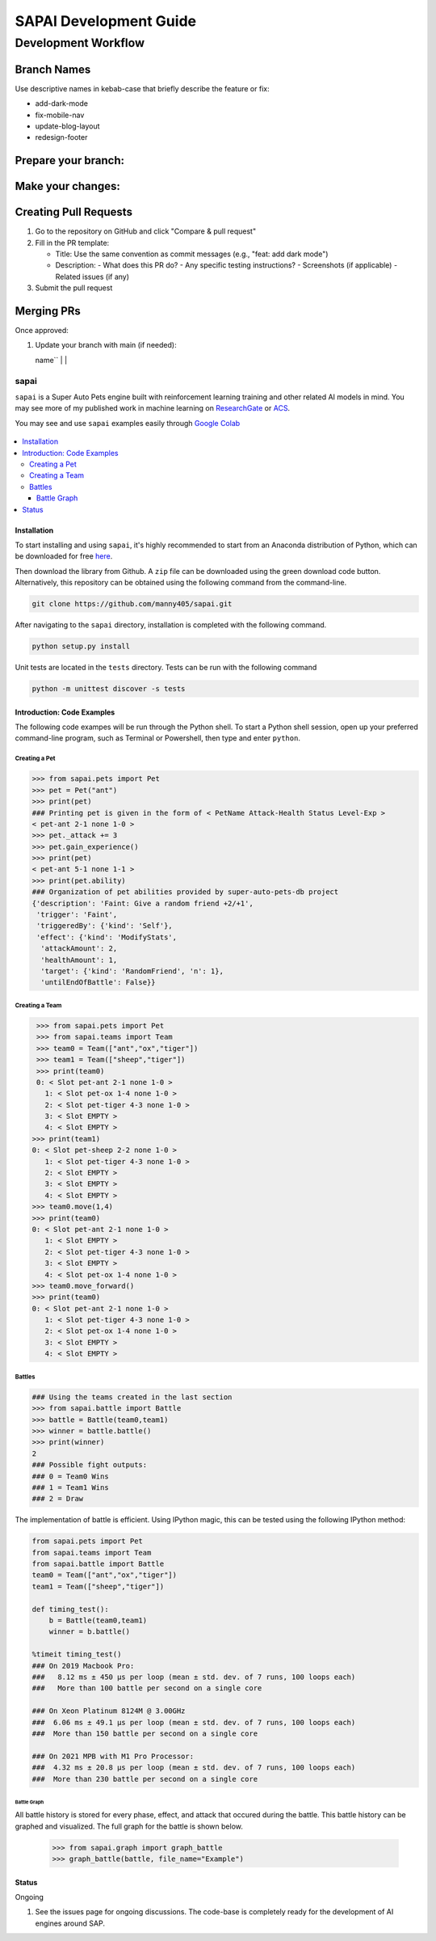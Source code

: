 SAPAI Development Guide
====================

Development Workflow
------------------

Branch Names
~~~~~~~~~~~

Use descriptive names in kebab-case that briefly describe the feature or fix:

- add-dark-mode
- fix-mobile-nav
- update-blog-layout
- redesign-footer

Prepare your branch:
~~~~~~~~~~~~~~~~~~

+----------------------------------+-----------------------------------------------------+
| Command                          | Action                                              |
+==================================+=====================================================+
| ``git checkout main``            | Switch to the main branch to ensure you're up to   |
|                                  | date                                               |
+----------------------------------+-----------------------------------------------------+
| ``git pull``                     | Download latest changes from the remote main branch |
+----------------------------------+-----------------------------------------------------+
| ``git checkout -b your-branch-   | Create and switch to a new branch for your         |
| name``                           | feature/fix                                        |
+----------------------------------+-----------------------------------------------------+

Make your changes:
~~~~~~~~~~~~~~~~

+--------------------------------------------------+--------------------------------------------------+
| Command                                           | Action                                           |
+==================================================+==================================================+
| ``npm run dev``                                  | Start local development server to preview        |
|                                                  | changes                                          |
+--------------------------------------------------+--------------------------------------------------+
| ``git add .``                                    | Stage all modified and new files for commit      |
+--------------------------------------------------+--------------------------------------------------+
| ``git commit -m "message here"``                 | Save your changes with a descriptive commit      |
|                                                  | message                                          |
+--------------------------------------------------+--------------------------------------------------+
| ``git push --set-upstream origin your-feature-   | Push new branch to remote (first time only)      |
| name``                                           |                                                  |
+--------------------------------------------------+--------------------------------------------------+
| ``git push``                                     | Push new commits to your remote branch           |
+--------------------------------------------------+--------------------------------------------------+

Creating Pull Requests
~~~~~~~~~~~~~~~~~~~~

1. Go to the repository on GitHub and click "Compare & pull request"
2. Fill in the PR template:

   - Title: Use the same convention as commit messages (e.g., "feat: add dark mode")
   - Description:
     - What does this PR do?
     - Any specific testing instructions?
     - Screenshots (if applicable)
     - Related issues (if any)

3. Submit the pull request

Merging PRs
~~~~~~~~~~

Once approved:

1. Update your branch with main (if needed):

   +------------------------------+------------------------------------------------+
   | Command                      | Action                                         |
   +==============================+================================================+
   | ``git checkout main``        | Switch back to the main branch                 |
   +------------------------------+------------------------------------------------+
   | ``git pull origin main``     | Get latest changes from remote main branch     |
   +------------------------------+------------------------------------------------+
   | ``git checkout your-branch-  | Switch back to your feature branch            |
   | name``                       |                                               |
   +------------------------------+------------------------------------------------+
   | ``git merge

=====
sapai
=====


|  |license|  |test-status|  |coverage| 


``sapai`` is a Super Auto Pets engine built with reinforcement learning training and other related AI models in mind. You may see more of my published work in machine learning on `ResearchGate <https://www.researchgate.net/publication/347653898_Machine_Learned_Model_for_Solid_Form_Volume_Estimation_Based_on_Packing-Accessible_Surface_and_Molecular_Topological_Fragments>`_ or `ACS <https://pubs.acs.org/doi/full/10.1021/acs.jpca.0c06791>`_.

You may see and use ``sapai`` examples easily through `Google Colab <https://colab.research.google.com/drive/1sMF50gDxpZt9c98inn4ldMvfgEcfWQa9>`_

.. figure:: doc/static/workflow.png
    :height: 380
    :width: 404
    :align: center
    
    
.. contents::
    :local:
    
------------
Installation
------------

To start installing and using ``sapai``, it's highly recommended to start from an Anaconda distribution of Python, which can be downloaded for free here_. 

.. _here: https://www.anaconda.com/products/individual

Then download the library from Github. A ``zip`` file can be downloaded using the green download code button. Alternatively, this repository can be obtained using the following command from the command-line. 

.. code-block:: bash
    
    git clone https://github.com/manny405/sapai.git

After navigating to the ``sapai`` directory, installation is completed with the following command. 

.. code-block:: bash

    python setup.py install

Unit tests are located in the ``tests`` directory. Tests can be run with the following command

.. code-block:: bash

    python -m unittest discover -s tests

    
---------------------------
Introduction: Code Examples
---------------------------

The following code exampes will be run through the Python shell. To start a Python shell session, open up your preferred command-line program, such as Terminal or Powershell, then type and enter ``python``.

###############
Creating a Pet
###############

.. code-block:: python
    
    >>> from sapai.pets import Pet
    >>> pet = Pet("ant")
    >>> print(pet)
    ### Printing pet is given in the form of < PetName Attack-Health Status Level-Exp > 
    < pet-ant 2-1 none 1-0 >
    >>> pet._attack += 3
    >>> pet.gain_experience()
    >>> print(pet)
    < pet-ant 5-1 none 1-1 >
    >>> print(pet.ability)
    ### Organization of pet abilities provided by super-auto-pets-db project
    {'description': 'Faint: Give a random friend +2/+1',
     'trigger': 'Faint',
     'triggeredBy': {'kind': 'Self'},
     'effect': {'kind': 'ModifyStats',
      'attackAmount': 2,
      'healthAmount': 1,
      'target': {'kind': 'RandomFriend', 'n': 1},
      'untilEndOfBattle': False}}
      
      
###############
Creating a Team
###############

.. code-block:: python
    
    >>> from sapai.pets import Pet
    >>> from sapai.teams import Team
    >>> team0 = Team(["ant","ox","tiger"])
    >>> team1 = Team(["sheep","tiger"])
    >>> print(team0)
    0: < Slot pet-ant 2-1 none 1-0 > 
      1: < Slot pet-ox 1-4 none 1-0 > 
      2: < Slot pet-tiger 4-3 none 1-0 > 
      3: < Slot EMPTY > 
      4: < Slot EMPTY > 
   >>> print(team1)
   0: < Slot pet-sheep 2-2 none 1-0 > 
      1: < Slot pet-tiger 4-3 none 1-0 > 
      2: < Slot EMPTY > 
      3: < Slot EMPTY > 
      4: < Slot EMPTY > 
   >>> team0.move(1,4)
   >>> print(team0)
   0: < Slot pet-ant 2-1 none 1-0 > 
      1: < Slot EMPTY > 
      2: < Slot pet-tiger 4-3 none 1-0 > 
      3: < Slot EMPTY > 
      4: < Slot pet-ox 1-4 none 1-0 >  
   >>> team0.move_forward()
   >>> print(team0)
   0: < Slot pet-ant 2-1 none 1-0 > 
      1: < Slot pet-tiger 4-3 none 1-0 > 
      2: < Slot pet-ox 1-4 none 1-0 > 
      3: < Slot EMPTY > 
      4: < Slot EMPTY > 
    
#######
Battles
#######

.. code-block:: python
    
    ### Using the teams created in the last section
    >>> from sapai.battle import Battle
    >>> battle = Battle(team0,team1)
    >>> winner = battle.battle()
    >>> print(winner)
    2
    ### Possible fight outputs:
    ### 0 = Team0 Wins
    ### 1 = Team1 Wins
    ### 2 = Draw

The implementation of battle is efficient. Using IPython magic, this can be tested using the following IPython method:

.. code-block:: python

      from sapai.pets import Pet
      from sapai.teams import Team
      from sapai.battle import Battle
      team0 = Team(["ant","ox","tiger"])
      team1 = Team(["sheep","tiger"])
      
      def timing_test():
          b = Battle(team0,team1)
          winner = b.battle()
      
      %timeit timing_test()      
      ### On 2019 Macbook Pro:
      ###   8.12 ms ± 450 µs per loop (mean ± std. dev. of 7 runs, 100 loops each)
      ###   More than 100 battle per second on a single core

      ### On Xeon Platinum 8124M @ 3.00GHz
      ###  6.06 ms ± 49.1 µs per loop (mean ± std. dev. of 7 runs, 100 loops each)
      ###  More than 150 battle per second on a single core
      
      ### On 2021 MPB with M1 Pro Processor:
      ###  4.32 ms ± 20.8 µs per loop (mean ± std. dev. of 7 runs, 100 loops each)
      ###  More than 230 battle per second on a single core
      
^^^^^^^^^^^^
Battle Graph
^^^^^^^^^^^^

All battle history is stored for every phase, effect, and attack that occured during the battle. This battle history can be graphed and visualized. The full graph for the battle is shown below. 

  >>> from sapai.graph import graph_battle
  >>> graph_battle(battle, file_name="Example")


.. figure:: doc/static/battle_graph_full.png

    :height: 2140
    :width: 536
    :align: center

------
Status
------

Ongoing

1. See the issues page for ongoing discussions. The code-base is completely ready for the development of AI engines around SAP. 


.. |license| image:: https://img.shields.io/badge/License-MIT-yellow.svg
.. |test-status| image:: https://github.com/manny405/sapai/actions/workflows/run_tests.yml/badge.svg
.. |coverage| image:: https://codecov.io/gh/manny405/sapai/branch/main/graph/badge.svg?token=5RDE13SYET
